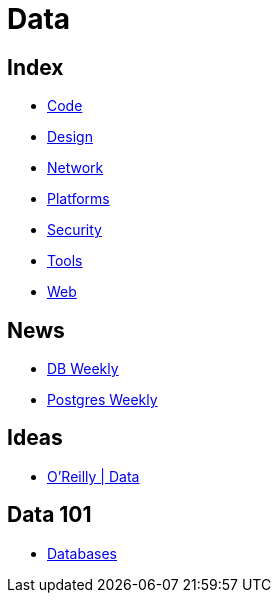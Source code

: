 = Data

== Index

- link:../code/index.adoc[Code]
- link:../design/index.adoc[Design]
- link:../network/index.adoc[Network]
- link:../platforms/index.adoc[Platforms]
- link:../security/index.adoc[Security]
- link:../tools/index.adoc[Tools]
- link:../web/index.adoc[Web]

== News

- link:http://dbweekly.com/issues[DB Weekly]
- link:http://postgresweekly.com/issues[Postgres Weekly]

== Ideas

- link:https://www.oreilly.com/topics/data[O'Reilly | Data]

== Data 101

- link:databases.adoc[Databases]

